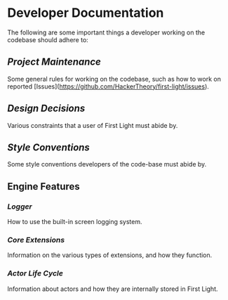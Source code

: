 * Developer Documentation

The following are some important things a developer working on the codebase should adhere to:

** [[Project Maintenance]]
Some general rules for working on the codebase, such as how to work on reported
[Issues](https://github.com/HackerTheory/first-light/issues).

** [[Design Decisions]]
Various constraints that a user of First Light must abide by.

** [[Style Conventions]]
Some style conventions developers of the code-base must abide by.

** Engine Features

*** [[Logger]]
How to use the built-in screen logging system.

*** [[Core Extensions]]
Information on the various types of extensions, and how they function.

*** [[Actor Life Cycle]]
Information about actors and how they are internally stored in First Light.
